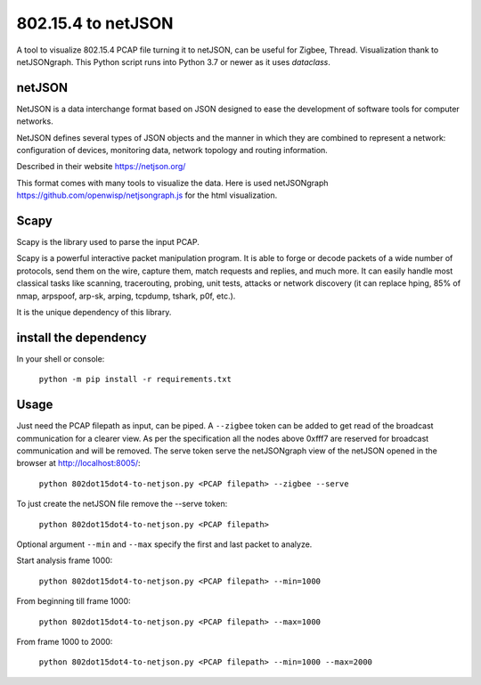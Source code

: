 
802.15.4 to netJSON
===================

A tool to visualize 802.15.4 PCAP file turning it to netJSON, can be useful for
Zigbee, Thread.
Visualization thank to netJSONgraph.
This Python script runs into Python 3.7 or newer as it uses `dataclass`.

.. image:: doc/network-example.png

netJSON
-------

NetJSON is a data interchange format based on JSON designed to ease the
development of software tools for computer networks.

NetJSON defines several types of JSON objects and the manner in which
they are combined to represent a network: configuration of devices,
monitoring data, network topology and routing information.

Described in their website https://netjson.org/

This format comes with many tools to visualize the data. Here is used
netJSONgraph https://github.com/openwisp/netjsongraph.js for the html
visualization.

Scapy
-----

Scapy is the library used to parse the input PCAP.

Scapy is a powerful interactive packet manipulation program. It is able
to forge or decode packets of a wide number of protocols, send them on
the wire, capture them, match requests and replies, and much more. It
can easily handle most classical tasks like scanning, tracerouting,
probing, unit tests, attacks or network discovery (it can replace hping,
85% of nmap, arpspoof, arp-sk, arping, tcpdump, tshark, p0f, etc.).

It is the unique dependency of this library.

install the dependency
----------------------

In your shell or console:

    ``python -m pip install -r requirements.txt``

Usage
-----

Just need the PCAP filepath as input, can be piped. A ``--zigbee`` token
can be added to get read of the broadcast communication for a clearer
view. As per the specification all the nodes above 0xfff7 are reserved for
broadcast communication and will be removed. The serve token serve the
netJSONgraph view of the netJSON opened in the browser at http://localhost:8005/:

    ``python 802dot15dot4-to-netjson.py <PCAP filepath> --zigbee --serve``

To just create the netJSON file remove the --serve token:

    ``python 802dot15dot4-to-netjson.py <PCAP filepath>``

Optional argument ``--min`` and ``--max`` specify the first and last packet to
analyze.

Start analysis frame 1000:

    ``python 802dot15dot4-to-netjson.py <PCAP filepath> --min=1000``

From beginning till frame 1000:

    ``python 802dot15dot4-to-netjson.py <PCAP filepath> --max=1000``

From frame 1000 to 2000:

    ``python 802dot15dot4-to-netjson.py <PCAP filepath> --min=1000 --max=2000``